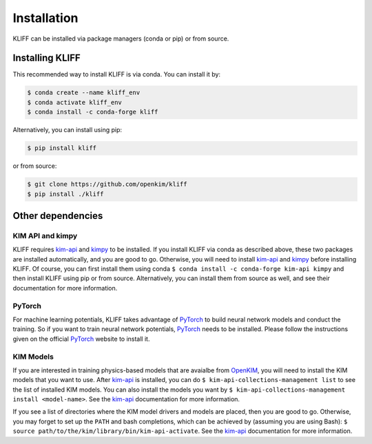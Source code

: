 .. _installation:

============
Installation
============


KLIFF can be installed via package managers (conda or pip) or from source.

Installing KLIFF
================
This recommended way to install KLIFF is via conda. You can install it by:

.. code-block:: bash

   $ conda create --name kliff_env
   $ conda activate kliff_env
   $ conda install -c conda-forge kliff

Alternatively, you can install using pip:

.. code-block:: bash

   $ pip install kliff

or from source:

.. code-block:: bash

    $ git clone https://github.com/openkim/kliff
    $ pip install ./kliff


Other dependencies
==================

KIM API and kimpy
-----------------

KLIFF requires kim-api_ and kimpy_ to be installed. If you install KLIFF via conda as described above, these two packages are installed automatically, and you are good to go.
Otherwise, you will need to install kim-api_ and kimpy_ before installing KLIFF.
Of course, you can first install them using conda ``$ conda install -c conda-forge kim-api kimpy`` and then install KLIFF using pip or from source. Alternatively, you can install them from source
as well, and see their documentation for more information.


PyTorch
-------

For machine learning potentials, KLIFF takes advantage of PyTorch_ to build neural
network models and conduct the training. So if you want to train neural network
potentials, PyTorch_ needs to be installed.
Please follow the instructions given on the official PyTorch_ website to install it.


KIM Models
----------

If you are interested in training physics-based models that are avaialbe from OpenKIM_,
you will need to install the KIM models that you want to use. After kim-api_ is installed, you can do ``$ kim-api-collections-management list`` to see the list of installed KIM models.
You can also install the models you want by ``$ kim-api-collections-management install <model-name>``. See the kim-api_ documentation for more information.

If you see a list of directories where the KIM model drivers and models are placed, then you are good to go.
Otherwise, you may forget to set up the ``PATH`` and bash completions, which can be achieved by (assuming you are using Bash): ``$ source path/to/the/kim/library/bin/kim-api-activate``.
See the kim-api_ documentation for more information.



.. _Python: http://www.python.org
.. _PyTorch: https://pytorch.org
.. _OpenKIM: https://openkim.org
.. _kim-api: https://openkim.org/kim-api
.. _kimpy: https://github.com/openkim/kimpy
